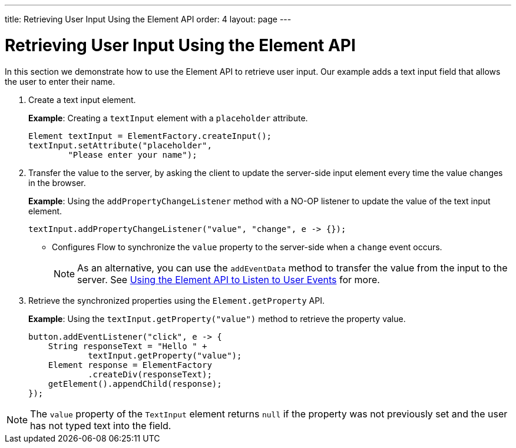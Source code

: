 ---
title: Retrieving User Input Using the Element API
order: 4
layout: page
---

= Retrieving User Input Using the Element API

In this section we demonstrate how to use the Element API to retrieve user input. Our example adds a text input field that allows the user to enter their name. 

. Create a text input element. 
+
*Example*: Creating a `textInput` element with a `placeholder` attribute. 
+
[source,java]
----
Element textInput = ElementFactory.createInput();
textInput.setAttribute("placeholder",
        "Please enter your name");
----

. Transfer the value to the server, by asking the client to update the server-side input element every time the value changes in the browser.
+
*Example*: Using the `addPropertyChangeListener` method with a NO-OP listener to update the value of the text input element.
+
[source,java]
----
textInput.addPropertyChangeListener("value", "change", e -> {});
----
* Configures Flow to synchronize the `value` property to the server-side when a `change` event occurs.
+
[NOTE]
As an alternative, you can use the `addEventData` method to transfer the value from the input to the server. See <<tutorial-event-listener#,Using the Element API to Listen to User Events>> for more.

. Retrieve the synchronized properties using the `Element.getProperty` API.
+
*Example*: Using the `textInput.getProperty("value")` method to retrieve the property value.
+
[source,java]
----
button.addEventListener("click", e -> {
    String responseText = "Hello " +
            textInput.getProperty("value");
    Element response = ElementFactory
            .createDiv(responseText);
    getElement().appendChild(response);
});
----

[NOTE]
The `value` property of the `TextInput` element returns `null` if the property was not previously set and the user has not typed text into the field.
